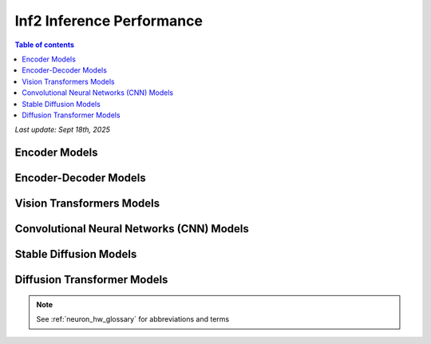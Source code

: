 .. _inf2-performance:

Inf2 Inference Performance
==========================

.. contents:: Table of contents
   :local:
   :depth: 1

*Last update: Sept 18th, 2025*

.. _inf2_inference_perf:

Encoder Models
--------------

.. tab-set::

    .. tab-item:: Throughput optimized

        .. df-table::
            :header-rows: 1

            df = pd.read_csv('throughput_data_encoder.csv')
            df_prices = pd.read_csv('inf2_instance_prices.csv')
            df = pd.merge(df,df_prices,on='Inst. Type')
            df['Cost per 1M inferences'] = ((1.0e6 / df['Throughput (inference/second)']) * (df['RI-Effective hourly rate'] / 3.6e3 )).map('${:,.3f}'.format)
            cols_to_show = ['Model','Scripts','Framework', 'Inst. Type', 'Task', 'Throughput (inference/second)', 'Latency P50 (ms)', 'Latency P99 (ms)', 'Cost per 1M inferences', 'Application Type', 'Neuron Version', 'Run Mode', 'Batch Size', 'Sequence Length', 'Model Data Type','Compilation Autocast Data Type', 'OS Type']
            df = df[cols_to_show].sort_values(['Model', 'Cost per 1M inferences'])
            df['Throughput (inference/second)'] = df['Throughput (inference/second)'].round(2).astype('float',copy=True)
            int_cols = ['Latency P50 (ms)', 'Latency P99 (ms)']
            df[int_cols] = df[int_cols].round(2).astype('float',copy=True)


    .. tab-item:: Latency optimized

        .. df-table::
            :header-rows: 1

            df = pd.read_csv('latency_data_encoder.csv')
            df_prices = pd.read_csv('inf2_instance_prices.csv')
            df = pd.merge(df,df_prices,on='Inst. Type')
            df['Cost per 1M inferences'] = ((1.0e6 / df['Throughput (inference/second)']) * (df['RI-Effective hourly rate'] / 3.6e3 )).map('${:,.3f}'.format)
            cols_to_show = ['Model','Scripts','Framework', 'Inst. Type', 'Task', 'Throughput (inference/second)', 'Latency P50 (ms)', 'Latency P99 (ms)', 'Cost per 1M inferences', 'Application Type', 'Neuron Version', 'Run Mode', 'Batch Size', 'Sequence Length', 'Model Data Type','Compilation Autocast Data Type', 'OS Type']
            df = df[cols_to_show].sort_values(['Model', 'Cost per 1M inferences'])
            df['Throughput (inference/second)'] = df['Throughput (inference/second)'].round(2).astype('float',copy=True)
            int_cols = ['Latency P50 (ms)', 'Latency P99 (ms)']
            df[int_cols] = df[int_cols].round(2).astype('float',copy=True)


Encoder-Decoder Models
----------------------

.. tab-set::

    .. tab-item:: Throughput optimized

        .. df-table::
            :header-rows: 1

            df = pd.read_csv('throughput_data_encoder_decoder.csv')
            df_prices = pd.read_csv('inf2_instance_prices.csv')
            df = pd.merge(df,df_prices,on='Inst. Type')

            df['Cost per 1M inferences'] = ((1.0e6 / df['Throughput (tokens/second)']) * (df['RI-Effective hourly rate'] / 3.6e3 )).map('${:,.3f}'.format)

            cols_to_show = ['Model','Scripts','Framework', 'Inst. Type', 'Task', 'Throughput (tokens/second)', 'Latency per Token P50 (ms)', 'Latency per Token P99 (ms)', 'Cost per 1M inferences', 'Application Type', 'Neuron Version', 'Run Mode', 'TP Degree',	'DP Degree', 'Batch Size', 'Sequence Length', 'Input Length', 'Output Length', 'Model Data Type','Compilation Autocast Data Type']
            df = df[cols_to_show].sort_values(['Model', 'Cost per 1M inferences'])

            df['Throughput (tokens/second)'] = df['Throughput (tokens/second)'].round(2).astype('float',copy=True)
            int_cols = ['Latency per Token P50 (ms)', 'Latency per Token P99 (ms)']
            df[int_cols] = df[int_cols].round(2).astype('float',copy=True)

        .. note::
         Only for Encoder-Decoder

         **Throughput (tokens/second)** counts both input and output tokens

         **Latency per Token** counts both input and output tokens


    .. tab-item:: Latency optimized

        .. df-table::
            :header-rows: 1

            df = pd.read_csv('latency_data_encoder_decoder.csv')
            df_prices = pd.read_csv('inf2_instance_prices.csv')
            df = pd.merge(df,df_prices,on='Inst. Type')

            df['Cost per 1M inferences'] = ((1.0e6 / df['Throughput (tokens/second)']) * (df['RI-Effective hourly rate'] / 3.6e3 )).map('${:,.3f}'.format)

            cols_to_show = ['Model','Scripts','Framework', 'Inst. Type', 'Task', 'Throughput (tokens/second)', 'Latency per Token P50 (ms)', 'Latency per Token P99 (ms)', 'Cost per 1M inferences', 'Application Type', 'Neuron Version', 'Run Mode', 'TP Degree',	'DP Degree', 'Batch Size', 'Sequence Length', 'Input Length', 'Output Length', 'Model Data Type','Compilation Autocast Data Type']
            df = df[cols_to_show].sort_values(['Model', 'Cost per 1M inferences'])

            df['Throughput (tokens/second)'] = df['Throughput (tokens/second)'].round(2).astype('float',copy=True)
            int_cols = ['Latency per Token P50 (ms)', 'Latency per Token P99 (ms)']
            df[int_cols] = df[int_cols].round(2).astype('float',copy=True)

        .. note::
         **Throughput (tokens/second)** counts both input and output tokens

         **Latency per Token** counts both input and output tokens
        

Vision Transformers Models
--------------------------

.. tab-set::

    .. tab-item:: Throughput optimized

        .. df-table::
            :header-rows: 1

            df = pd.read_csv('throughput_data_vision_transformers.csv')
            df_prices = pd.read_csv('inf2_instance_prices.csv')
            df = pd.merge(df,df_prices,on='Inst. Type')

            df['Cost per 1M images'] = ((1.0e6 / df['Throughput (inference/sec)']) * (df['RI-Effective hourly rate'] / 3.6e3 )).map('${:,.3f}'.format)

            cols_to_show = ['Model','Image Size','Scripts','Framework', 'Inst. Type', 'Task', 'Throughput (inference/sec)', 'Latency P50 (ms)', 'Latency P99 (ms)', 'Cost per 1M images', 'Application Type', 'Neuron Version', 'Run Mode', 'Batch Size', 'Model Data Type','Compilation Autocast Data Type']
            df = df[cols_to_show].sort_values(['Model', 'Image Size', 'Cost per 1M images'])

            df['Throughput (inference/sec)'] = df['Throughput (inference/sec)'].round(2).astype('float',copy=True)
            int_cols = ['Latency P50 (ms)', 'Latency P99 (ms)']
            df[int_cols] = df[int_cols].round(2).astype('float',copy=True)


    .. tab-item:: Latency optimized

        .. df-table::
            :header-rows: 1

            df = pd.read_csv('latency_data_vision_transformers.csv')

            df_prices = pd.read_csv('inf2_instance_prices.csv')
            df = pd.merge(df,df_prices,on='Inst. Type')

            df['Cost per 1M images'] = ((1.0e6 / df['Throughput (inference/sec)']) * (df['RI-Effective hourly rate'] / 3.6e3 )).map('${:,.3f}'.format)

            cols_to_show = ['Model','Image Size','Scripts','Framework','Inst. Type','Task', 'Throughput (inference/sec)','Latency P50 (ms)','Latency P99 (ms)','Cost per 1M images','Application Type','Neuron Version','Run Mode','Batch Size','Model Data Type', 'Compilation Autocast Data Type']
            df = df[cols_to_show].sort_values(['Model', 'Image Size', 'Cost per 1M images'])

            df['Throughput (inference/sec)'] = df['Throughput (inference/sec)'].round(2).astype('float',copy=True)
            int_cols = ['Latency P50 (ms)', 'Latency P99 (ms)']
            df[int_cols] = df[int_cols].round(2).astype('float',copy=True)


Convolutional Neural Networks (CNN) Models
------------------------------------------

.. tab-set::

    .. tab-item:: Throughput optimized

        .. df-table::
            :header-rows: 1

            df = pd.read_csv('throughput_data_vision_cnn.csv')
            df_prices = pd.read_csv('inf2_instance_prices.csv')
            df = pd.merge(df,df_prices,on='Inst. Type')

            df['Cost per 1M images'] = ((1.0e6 / df['Throughput (inference/sec)']) * (df['RI-Effective hourly rate'] / 3.6e3 )).map('${:,.3f}'.format)

            cols_to_show = ['Model','Image Size','Scripts','Framework', 'Inst. Type', 'Task', 'Throughput (inference/sec)', 'Latency P50 (ms)', 'Latency P99 (ms)', 'Cost per 1M images', 'Application Type', 'Neuron Version', 'Run Mode', 'Batch Size', 'Model Data Type','Compilation Autocast Data Type']
            df = df[cols_to_show].sort_values(['Model', 'Image Size', 'Cost per 1M images'])

            df['Throughput (inference/sec)'] = df['Throughput (inference/sec)'].round(2).astype('float',copy=True)
            int_cols = ['Latency P50 (ms)', 'Latency P99 (ms)']
            df[int_cols] = df[int_cols].round(2).astype('float',copy=True)


    .. tab-item:: Latency optimized

        .. df-table::
            :header-rows: 1

            df = pd.read_csv('latency_data_vision_cnn.csv')

            df_prices = pd.read_csv('inf2_instance_prices.csv')
            df = pd.merge(df,df_prices,on='Inst. Type')

            df['Cost per 1M images'] = ((1.0e6 / df['Throughput (inference/sec)']) * (df['RI-Effective hourly rate'] / 3.6e3 )).map('${:,.3f}'.format)

            cols_to_show = ['Model','Image Size','Scripts','Framework','Inst. Type','Task', 'Throughput (inference/sec)','Latency P50 (ms)','Latency P99 (ms)','Cost per 1M images','Application Type','Neuron Version','Run Mode','Batch Size','Model Data Type', 'Compilation Autocast Data Type']
            df = df[cols_to_show].sort_values(['Model', 'Image Size', 'Cost per 1M images'])

            df['Throughput (inference/sec)'] = df['Throughput (inference/sec)'].round(2).astype('float',copy=True)
            int_cols = ['Latency P50 (ms)', 'Latency P99 (ms)']
            df[int_cols] = df[int_cols].round(2).astype('float',copy=True)


Stable Diffusion Models
-----------------------

.. tab-set::

    .. tab-item:: Throughput optimized

        .. df-table::
            :header-rows: 1

            df = pd.read_csv('throughput_data_vision_sd.csv')
            df_prices = pd.read_csv('inf2_instance_prices.csv')
            df = pd.merge(df,df_prices,on='Inst. Type')

            df['Cost per 1M images'] = ((1.0e6 / df['Throughput (inference/sec)']) * (df['RI-Effective hourly rate'] / 3.6e3 )).map('${:,.3f}'.format)

            cols_to_show = ['Model','Image Size','Scripts','Framework', 'Inst. Type', 'Task', 'Throughput (inference/sec)', 'Latency P50 (ms)', 'Latency P99 (ms)', 'Cost per 1M images', 'Application Type', 'Neuron Version', 'Run Mode', 'Batch Size', 'Model Data Type','Compilation Autocast Data Type']
            df = df[cols_to_show].sort_values(['Model', 'Image Size', 'Cost per 1M images'])

            df['Throughput (inference/sec)'] = df['Throughput (inference/sec)'].round(2).astype('float',copy=True)
            int_cols = ['Latency P50 (ms)', 'Latency P99 (ms)']
            df[int_cols] = df[int_cols].round(2).astype('float',copy=True)

        .. note::
         **Cost per 1M images** is calculated using RI-Effective hourly rate.

         **Real Time** application refers to batch size 1 inference for minimal latency. **Batch** application refers to maximum throughput with minimum cost-per-inference.


    .. tab-item:: Latency optimized

        .. df-table::
            :header-rows: 1

            df = pd.read_csv('latency_data_vision_sd.csv')

            df_prices = pd.read_csv('inf2_instance_prices.csv')
            df = pd.merge(df,df_prices,on='Inst. Type')

            df['Cost per 1M images'] = ((1.0e6 / df['Throughput (inference/sec)']) * (df['RI-Effective hourly rate'] / 3.6e3 )).map('${:,.3f}'.format)

            cols_to_show = ['Model','Image Size','Scripts','Framework','Inst. Type','Task', 'Throughput (inference/sec)','Latency P50 (ms)','Latency P99 (ms)','Cost per 1M images','Application Type','Neuron Version','Run Mode','Batch Size','Model Data Type', 'Compilation Autocast Data Type']
            df = df[cols_to_show].sort_values(['Model', 'Image Size', 'Cost per 1M images'])

            df['Throughput (inference/sec)'] = df['Throughput (inference/sec)'].round(2).astype('float',copy=True)
            int_cols = ['Latency P50 (ms)', 'Latency P99 (ms)']
            df[int_cols] = df[int_cols].round(2).astype('float',copy=True)

        .. note::
         **Cost per 1M images** is calculated using RI-Effective hourly rate.

         **Real Time** application refers to batch size 1 inference for minimal latency. **Batch** application refers to maximum throughput with minimum cost-per-inference.

Diffusion Transformer Models
----------------------------

.. tab-set::

    .. tab-item:: Throughput optimized

        .. df-table::
            :header-rows: 1

            df = pd.read_csv('throughput_data_vision_dit.csv')
            df_prices = pd.read_csv('inf2_instance_prices.csv')
            df = pd.merge(df,df_prices,on='Inst. Type')

            df['Cost per 1M images'] = ((1.0e6 / df['Throughput (inference/sec)']) * (df['RI-Effective hourly rate'] / 3.6e3 )).map('${:,.3f}'.format)

            cols_to_show = ['Model','Image Size','Scripts','Framework', 'Inst. Type', 'Task', 'Throughput (inference/sec)', 'Latency P50 (ms)', 'Latency P99 (ms)', 'Cost per 1M images', 'Application Type', 'Neuron Version', 'Run Mode', 'Batch Size', 'Model Data Type','Compilation Autocast Data Type']
            df = df[cols_to_show].sort_values(['Model', 'Image Size', 'Cost per 1M images'])

            df['Throughput (inference/sec)'] = df['Throughput (inference/sec)'].round(2).astype('float',copy=True)
            int_cols = ['Latency P50 (ms)', 'Latency P99 (ms)']
            df[int_cols] = df[int_cols].round(2).astype('float',copy=True)

        .. note::
         **Cost per 1M images** is calculated using RI-Effective hourly rate.

         **Real Time** application refers to batch size 1 inference for minimal latency. **Batch** application refers to maximum throughput with minimum cost-per-inference.


    .. tab-item:: Latency optimized

        .. df-table::
            :header-rows: 1

            df = pd.read_csv('latency_data_vision_dit.csv')

            df_prices = pd.read_csv('inf2_instance_prices.csv')
            df = pd.merge(df,df_prices,on='Inst. Type')

            df['Cost per 1M images'] = ((1.0e6 / df['Throughput (inference/sec)']) * (df['RI-Effective hourly rate'] / 3.6e3 )).map('${:,.3f}'.format)

            cols_to_show = ['Model','Image Size','Scripts','Framework','Inst. Type','Task', 'Throughput (inference/sec)','Latency P50 (ms)','Latency P99 (ms)','Cost per 1M images','Application Type','Neuron Version','Run Mode','Batch Size','Model Data Type', 'Compilation Autocast Data Type']
            df = df[cols_to_show].sort_values(['Model', 'Image Size', 'Cost per 1M images'])

            df['Throughput (inference/sec)'] = df['Throughput (inference/sec)'].round(2).astype('float',copy=True)
            int_cols = ['Latency P50 (ms)', 'Latency P99 (ms)']
            df[int_cols] = df[int_cols].round(2).astype('float',copy=True)

        .. note::
         **Cost per 1M images** is calculated using RI-Effective hourly rate.

         **Real Time** application refers to batch size 1 inference for minimal latency. **Batch** application refers to maximum throughput with minimum cost-per-inference.




.. note::

      See :ref:`neuron_hw_glossary` for abbreviations and terms
